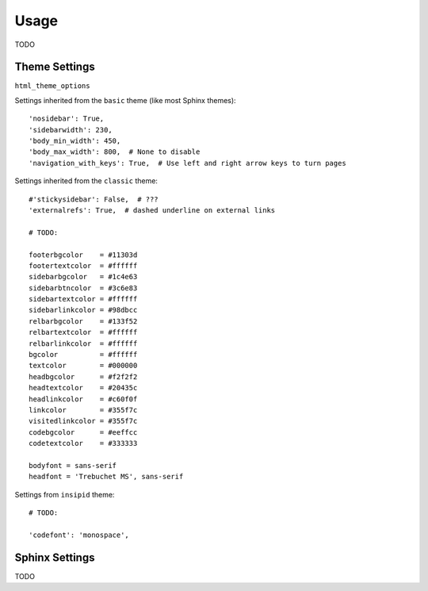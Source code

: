 Usage
=====

TODO

Theme Settings
--------------

``html_theme_options``

Settings inherited from the ``basic`` theme (like most Sphinx themes)::

    'nosidebar': True,
    'sidebarwidth': 230,
    'body_min_width': 450,
    'body_max_width': 800,  # None to disable
    'navigation_with_keys': True,  # Use left and right arrow keys to turn pages

Settings inherited from the ``classic`` theme::

    #'stickysidebar': False,  # ???
    'externalrefs': True,  # dashed underline on external links

    # TODO:

    footerbgcolor    = #11303d
    footertextcolor  = #ffffff
    sidebarbgcolor   = #1c4e63
    sidebarbtncolor  = #3c6e83
    sidebartextcolor = #ffffff
    sidebarlinkcolor = #98dbcc
    relbarbgcolor    = #133f52
    relbartextcolor  = #ffffff
    relbarlinkcolor  = #ffffff
    bgcolor          = #ffffff
    textcolor        = #000000
    headbgcolor      = #f2f2f2
    headtextcolor    = #20435c
    headlinkcolor    = #c60f0f
    linkcolor        = #355f7c
    visitedlinkcolor = #355f7c
    codebgcolor      = #eeffcc
    codetextcolor    = #333333

    bodyfont = sans-serif
    headfont = 'Trebuchet MS', sans-serif

Settings from ``insipid`` theme::

    # TODO:

    'codefont': 'monospace',

Sphinx Settings
---------------

TODO
